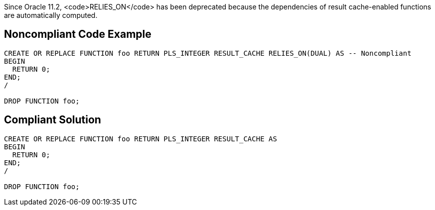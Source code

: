 Since Oracle 11.2, <code>RELIES_ON</code> has been deprecated because the dependencies of result cache-enabled functions are automatically computed.


== Noncompliant Code Example

----
CREATE OR REPLACE FUNCTION foo RETURN PLS_INTEGER RESULT_CACHE RELIES_ON(DUAL) AS -- Noncompliant
BEGIN
  RETURN 0;
END;
/

DROP FUNCTION foo;
----


== Compliant Solution

----
CREATE OR REPLACE FUNCTION foo RETURN PLS_INTEGER RESULT_CACHE AS
BEGIN
  RETURN 0;
END;
/

DROP FUNCTION foo;
----


